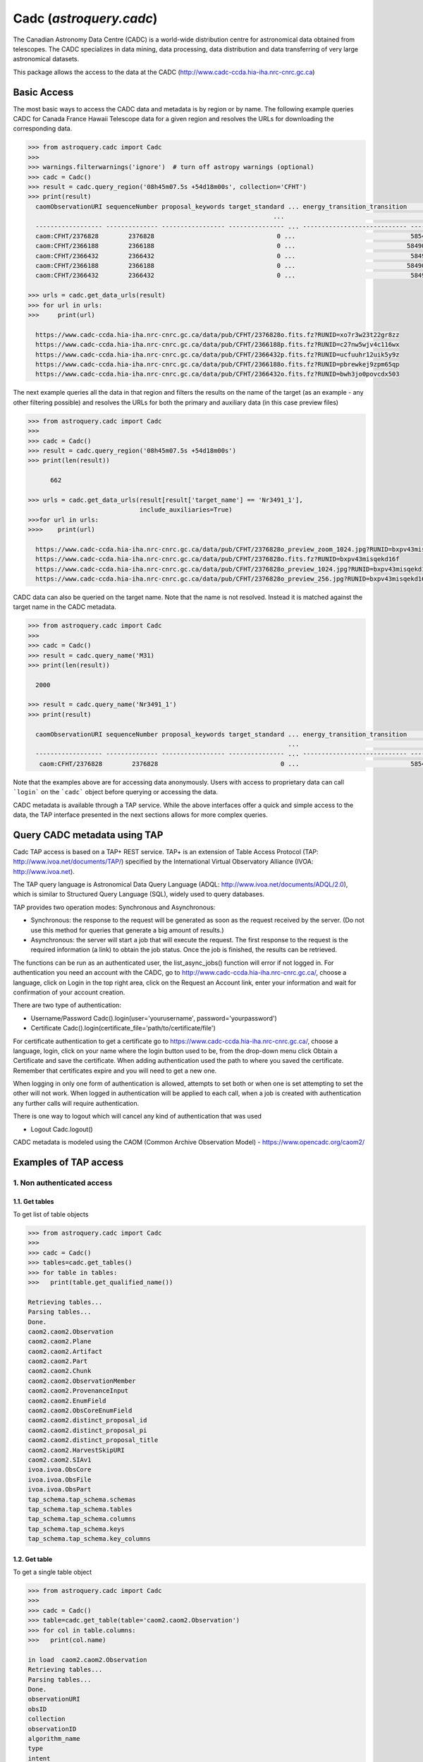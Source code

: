 .. doctest-skip-all

.. _astroquery.cadc:

*****************************
Cadc (`astroquery.cadc`)
*****************************

The Canadian Astronomy Data Centre (CADC) is a world-wide distribution centre for
astronomical data obtained from telescopes. The CADC specializes in data mining,
data processing, data distribution and data transferring of very large
astronomical datasets.

This package allows the access to the data at the CADC
(http://www.cadc-ccda.hia-iha.nrc-cnrc.gc.ca)

============
Basic Access
============

The most basic ways to access the CADC data and metadata is by region or by
name. The following example queries CADC for Canada France Hawaii Telescope
data for a given region and resolves the URLs for downloading the corresponding
data.

.. code-block:: python

  >>> from astroquery.cadc import Cadc
  >>>
  >>> warnings.filterwarnings('ignore')  # turn off astropy warnings (optional)
  >>> cadc = Cadc()
  >>> result = cadc.query_region('08h45m07.5s +54d18m00s', collection='CFHT')
  >>> print(result)
    caomObservationURI sequenceNumber proposal_keywords target_standard ... energy_transition_transition          time_bounds [2]           polarization_states      lastModified_2
                                                                    ...                                              d
    ------------------ -------------- ----------------- --------------- ... ---------------------------- ---------------------------------- ------------------- -----------------------
    caom:CFHT/2376828        2376828                                 0 ...                               58546.328009 .. 58546.32960815509                     2019-03-04T08:14:46.470
    caom:CFHT/2366188        2366188                                 0 ...                              58490.4676995 .. 58490.47001630555                     2019-02-07T12:41:55.814
    caom:CFHT/2366432        2366432                                 0 ...                               58491.407547 .. 58491.40986379398                     2019-02-07T12:24:09.625
    caom:CFHT/2366188        2366188                                 0 ...                              58490.4676995 .. 58490.47001630555                     2019-01-07T11:27:37.922
    caom:CFHT/2366432        2366432                                 0 ...                               58491.407547 .. 58491.40986379398                     2019-01-08T10:03:36.057

  >>> urls = cadc.get_data_urls(result)
  >>> for url in urls:
  >>>     print(url)

    https://www.cadc-ccda.hia-iha.nrc-cnrc.gc.ca/data/pub/CFHT/2376828o.fits.fz?RUNID=xo7r3w23t22gr8zz
    https://www.cadc-ccda.hia-iha.nrc-cnrc.gc.ca/data/pub/CFHT/2366188p.fits.fz?RUNID=c27nw5wjv4c116wx
    https://www.cadc-ccda.hia-iha.nrc-cnrc.gc.ca/data/pub/CFHT/2366432p.fits.fz?RUNID=ucfuuhr12uik5y9z
    https://www.cadc-ccda.hia-iha.nrc-cnrc.gc.ca/data/pub/CFHT/2366188o.fits.fz?RUNID=pbrewkej9zpm65qp
    https://www.cadc-ccda.hia-iha.nrc-cnrc.gc.ca/data/pub/CFHT/2366432o.fits.fz?RUNID=bwh3jo0povcdx503


The next example queries all the data in that region and filters the results
on the name of the target (as an example - any other filtering possible) and
resolves the URLs for both the primary and auxiliary data (in this case
preview files)

.. code-block:: python

  >>> from astroquery.cadc import Cadc
  >>>
  >>> cadc = Cadc()
  >>> result = cadc.query_region('08h45m07.5s +54d18m00s')
  >>> print(len(result))

        662

  >>> urls = cadc.get_data_urls(result[result['target_name'] == 'Nr3491_1'],
                                include_auxiliaries=True)
  >>>for url in urls:
  >>>>    print(url)

    https://www.cadc-ccda.hia-iha.nrc-cnrc.gc.ca/data/pub/CFHT/2376828o_preview_zoom_1024.jpg?RUNID=bxpv43misqekd16f
    https://www.cadc-ccda.hia-iha.nrc-cnrc.gc.ca/data/pub/CFHT/2376828o.fits.fz?RUNID=bxpv43misqekd16f
    https://www.cadc-ccda.hia-iha.nrc-cnrc.gc.ca/data/pub/CFHT/2376828o_preview_1024.jpg?RUNID=bxpv43misqekd16f
    https://www.cadc-ccda.hia-iha.nrc-cnrc.gc.ca/data/pub/CFHT/2376828o_preview_256.jpg?RUNID=bxpv43misqekd16f


CADC data can also be queried on the target name. Note that the name is not
resolved. Instead it is matched against the target name in the CADC metadata.

.. code-block:: python

  >>> from astroquery.cadc import Cadc
  >>>
  >>> cadc = Cadc()
  >>> result = cadc.query_name('M31)
  >>> print(len(result))

    2000

  >>> result = cadc.query_name('Nr3491_1')
  >>> print(result)

    caomObservationURI sequenceNumber proposal_keywords target_standard ... energy_transition_transition          time_bounds [2]          polarization_states      lastModified_2
                                                                        ...                                              d
    ------------------ -------------- ----------------- --------------- ... ---------------------------- --------------------------------- ------------------- -----------------------
     caom:CFHT/2376828        2376828                                 0 ...                              58546.328009 .. 58546.32960815509                     2019-03-04T08:14:46.470


Note that the examples above are for accessing data anonymously. Users with
access to proprietary data can call ```login``` on the ```cadc``` object
before querying or accessing the data.

CADC metadata is available through a TAP service. While the above interfaces
offer a quick and simple access to the data, the TAP interface presented in
the next sections allows for more complex queries.

=============================
Query CADC metadata using TAP
=============================

Cadc TAP access is based on a TAP+ REST service. TAP+ is an extension of
Table Access Protocol (TAP: http://www.ivoa.net/documents/TAP/) specified by the
International Virtual Observatory Alliance (IVOA: http://www.ivoa.net).

The TAP query language is Astronomical Data Query Language
(ADQL: http://www.ivoa.net/documents/ADQL/2.0), which is similar
to Structured Query Language (SQL), widely used to query databases.

TAP provides two operation modes: Synchronous and Asynchronous:

* Synchronous: the response to the request will be generated as soon as the
  request received by the server.
  (Do not use this method for queries that generate a big amount of results.)
* Asynchronous: the server will start a job that will execute the request.
  The first response to the request is the required information (a link)
  to obtain the job status.
  Once the job is finished, the results can be retrieved.

The functions can be run as an authenticated user, the list_async_jobs()
function will error if not logged in. For authentication you need an account
with the CADC, go to http://www.cadc-ccda.hia-iha.nrc-cnrc.gc.ca/, choose a
language, click on Login in the top right area, click on the Request an Account
link, enter your information and wait for confirmation of your account creation.

There are two type of authentication:

* Username/Password
  Cadc().login(user='yourusername', password='yourpassword')

* Certificate
  Cadc().login(certificate_file='path/to/certificate/file')

For certificate authentication to get a certificate go to
https://www.cadc-ccda.hia-iha.nrc-cnrc.gc.ca/, choose a language, login, click
on your name where the login button used to be, from the drop-down menu click
Obtain a Certificate and save the certificate. When adding authentication used
the path to where you saved the certificate. Remember that certificates expire
and you will need to get a new one.

When logging in only one form of authentication is allowed, attempts to set both
or when one is set attempting to set the other will not work. When logged in
authentication will be applied to each call, when a job is created with authentication
any further calls will require authentication.

There is one way to logout which will cancel any kind of authentication that was used

* Logout
  Cadc.logout()

CADC metadata is modeled using the CAOM (Common Archive Observation Model) -
https://www.opencadc.org/caom2/


======================
Examples of TAP access
======================

---------------------------
1. Non authenticated access
---------------------------

1.1. Get tables
~~~~~~~~~~~~~~~~~

To get list of table objects

.. code-block:: python

  >>> from astroquery.cadc import Cadc
  >>>
  >>> cadc = Cadc()
  >>> tables=cadc.get_tables()
  >>> for table in tables:
  >>>   print(table.get_qualified_name())

  Retrieving tables...
  Parsing tables...
  Done.
  caom2.caom2.Observation
  caom2.caom2.Plane
  caom2.caom2.Artifact
  caom2.caom2.Part
  caom2.caom2.Chunk
  caom2.caom2.ObservationMember
  caom2.caom2.ProvenanceInput
  caom2.caom2.EnumField
  caom2.caom2.ObsCoreEnumField
  caom2.caom2.distinct_proposal_id
  caom2.caom2.distinct_proposal_pi
  caom2.caom2.distinct_proposal_title
  caom2.caom2.HarvestSkipURI
  caom2.caom2.SIAv1
  ivoa.ivoa.ObsCore
  ivoa.ivoa.ObsFile
  ivoa.ivoa.ObsPart
  tap_schema.tap_schema.schemas
  tap_schema.tap_schema.tables
  tap_schema.tap_schema.columns
  tap_schema.tap_schema.keys
  tap_schema.tap_schema.key_columns


1.2. Get table
~~~~~~~~~~~~~~~~

To get a single table object

.. code-block:: python

  >>> from astroquery.cadc import Cadc
  >>>
  >>> cadc = Cadc()
  >>> table=cadc.get_table(table='caom2.caom2.Observation')
  >>> for col in table.columns:
  >>>   print(col.name)

  in load  caom2.caom2.Observation
  Retrieving tables...
  Parsing tables...
  Done.
  observationURI
  obsID
  collection
  observationID
  algorithm_name
  type
  intent
  sequenceNumber
  metaRelease
  proposal_id
  proposal_pi
  proposal_project
  proposal_title
  proposal_keywords
  target_name
  target_type
  target_standard
  target_redshift
  target_moving
  target_keywords
  telescope_name
  telescope_geoLocationX
  telescope_geoLocationY
  telescope_geoLocationZ
  telescope_keywords
  requirements_flag
  instrument_name
  instrument_keywords
  environment_seeing
  environment_humidity
  environment_elevation
  environment_tau
  environment_wavelengthTau
  environment_ambientTemp
  environment_photometric
  members
  typeCode
  lastModified
  maxLastModified
  metaChecksum
  accMetaChecksum
  Length = 2000 rows



1.3 Run synchronous query
~~~~~~~~~~~~~~~~~~~~~~~~~~

A synchronous query will not store the results at server side. These queries
must be used when the amount of data to be retrieve is 'small'. 

There is a limit of 2000 rows. If you need more than that, you must use asynchronous queries.

The results can be saved in memory (default) or in a file.

Query without saving results in a file:

.. code-block:: python

  >>> from astroquery.cadc import Cadc
  >>> cadc = Cadc()
  >>> job = cadc.run_query("SELECT observationID, intent FROM caom2.Observation", 'sync')
  >>> print(job.get_results())

            observationID             intent  
  ------------------------------ -----------
                        m1030610     science
    myc03@930813_093655_ukt_0129     science
  m99bu22@000130_165639_das_0112     science
  m95an03@950515_134612_das_0447     science
    myc03@930813_093836_ukt_0130     science
  m99bu22@000130_170940_cbe_0113     science
  m95an03@950515_135307_cbe_0448     science
    myc03@930813_093951_ukt_0131     science
  m99bu22@000130_171325_cbe_0114     science
  m95an03@950515_135732_das_0449     science
                             ...         ...
  m99bu76@000105_171630_cbe_0237     science
                          100308     science
  m95an05@950323_142753_das_0676     science
    myc05@970308_042319_cbe_0146     science
  m99bu76@000105_171955_cbe_0238     science
                          996691     science
                         1083691 calibration
                         1005480 calibration
                       jbte02020     science
                         1083689 calibration
                         1005486 calibration
  Length = 2000 rows

Query saving results in a file:

.. code-block:: python

  >>> from astroquery.cadc import Cadc
  >>> cadc = Cadc()
  >>> job = cadc.run_query("SELECT TOP 10 observationID, obsID FROM caom2.Observation AS Observation", 'sync',
  >>>                      output_file='test_output_noauth.tsv', output_format='tsv')

1.5 Synchronous query with temporary uploaded table
~~~~~~~~~~~~~~~~~~~~~~~~~~~~~~~~~~~~~~~~~~~~~~~~~~~

A table can be uploaded to the server in order to be used in a query.

.. code-block:: python

  >>> from astroquery.cadc import Cadc
  >>> cadc = Cadc()
  >>> upload_resource = 'data/votable.xml'

  >>> j = cadc.run_query("SELECT * FROM tap_upload.test_table_upload", 'sync', \
  >>>                    upload_resource=upload_resource, upload_table_name="test_table_upload")
  >>> print(j.get_results())

           uri                    contentChecksum            ...   contentType   
                                                             ...                 
  --------------------- ------------------------------------ ... ----------------
  ad:IRIS/I001B1H0.fits md5:b6ead425ae84289246e4528bbdd7da9a ... application/fits
  ad:IRIS/I001B2H0.fits md5:a6b082ca530bf5db5a691985d0c1a6ca ... application/fits
  ad:IRIS/I001B3H0.fits md5:2ada853a8ae135e16504aeba4e47489e ... application/fits


1.6 Asynchronous query
~~~~~~~~~~~~~~~~~~~~~~

Asynchronous queries save results at server side. These queries can be accessed at any time.

The results can be saved in memory (default) or in a file.

Query without saving results in a file:

.. code-block:: python

  >>> from astroquery.cadc import cadc
  >>> cadc = Cadc()
  >>> job = cadc.run_query("SELECT observationID, instrument_name, target_name FROM caom2.Observation AS Observation", 'async')
  >>> print(job.get_results())

          observationID          instrument_name           target_name           
  ------------------------------ --------------- --------------------------------
  m95au08@950207_091918_ukt_0062           UKT14                             OMC1
    myn03@931121_092519_das_0193             DAS                             G225
     ml83@920201_073519_ukt_0049           UKT14                                 
  m95au08@950207_092056_ukt_0063           UKT14                             OMC1
    myn03@931121_094005_das_0194             DAS                             G225
     ml83@920201_074436_ukt_0050           UKT14                                 
  m95au08@950207_092119_ukt_0064           UKT14                             OMC1
                       o4qpk0exq        STIS/CCD                           LIST-2
                          299729           SISFP FLAT POUR LE FILTRE 6611/10 FILT
                          201314        COUDE_F8                             TEST
                             ...             ...                              ...
     hst_07909_f8_wfpc2_total_wf           WFPC2                             HIGH
  hst_07909_g0_wfpc2_f450w_pc_04           WFPC2                             HIGH
  hst_07909_hp_wfpc2_f300w_pc_02           WFPC2                             HIGH
             GN-2015A-Q-86-5-046          GMOS-N                       J1655+2533
     hst_07909_ia_wfpc2_f606w_pc           WFPC2                              ANY
                         1943508       MegaPrime                               D4
    scuba2_00001_20180212T035813         SCUBA-2                                 
            GS-CAL20150607-2-046          GMOS-S                             Bias
           GN-CAL20040311-20-036            NIRI                         GCALflat
           GS-CAL20150411-11-054          GMOS-S                             Bias
                          168750           HRCAM                          TAU CET
  Length = 716975 rows


Query saving results in a file:

.. code-block:: python

  >>> from astroquery.cadc import Cadc
  >>> cadc = Cadc()
  >>> job = cadc.run_query("SELECT observationID, instrument_name, target_name FROM caom2.Observation AS Observation", \
  >>>                      'async', output_file='outputFile.tsv', output_format='tsv')
  >>> print(job.get_results())

          observationID            instrument_name      target_name 
  --------------------------- ----------------------- -------------
         GN-CAL20150720-1-079                  GMOS-N          Bias
         dao_c122_2018_001088   McKellar Spectrograph          FLAT
         GS-CAL20150603-1-049                  GMOS-S          Bias
                    jc9v89ksq                 ACS/WFC ESO-364--G029
                    jbsr02q4q                 ACS/WFC  SGR-STREAM-1
        GN-CAL20041020-70-161                    NIRI      GCALflat
         GN-CAL20100916-4-019                    NIRI          Dark
                    jbsta8xbq                 ACS/WFC MACS0416-2403
       GN-2008A-Q-45-1214-010                    NIRI          Dark
        GN-2008B-Q-49-129-014                    NIRI      GCALflat
                          ...                     ...           ...
      182_192708110408_015529 Cassegrain Spectrograph           M85
      182_192708110524_015530 Cassegrain Spectrograph      30S DARK
                       855277                  WIRCam          BIAS
                      1704383               MegaPrime      30S DARK
                      1535828                  WIRCam          BIAS
                      2052519                 SITELLE     300S DARK
                       600310                   GECKO          BIAS
                       989296                  WIRCam     HD 151604
  acsis_00004_20160811T043656              HARP-ACSIS        SY Her
                      1704382               MegaPrime        HR 246
                      1536408                  WIRCam TwilightFlats
  Length = 1720713 rows


1.7 Load job
~~~~~~~~~~~~~~~~~~~~~~

Asynchronous jobs can be loaded. You need the jobid in order to load the job.


.. code-block:: python

  >>> from astroquery.cadc import Cadc
  >>> cadc = Cadc()
  >>> job = cadc.load_async_job(jobid='ichozdcz23g5r20f')
  >>> print(job.get_results())

          observationID          ...            caomObservationURI           
  ------------------------------ ... ----------------------------------------
                        m1030610 ...                       caom:FUSE/m1030610
    myc03@930813_093655_ukt_0129 ...   caom:JCMT/myc03@930813_093655_ukt_0129
  m99bu22@000130_165639_das_0112 ... caom:JCMT/m99bu22@000130_165639_das_0112
  m95an03@950515_134612_das_0447 ... caom:JCMT/m95an03@950515_134612_das_0447
    myc03@930813_093836_ukt_0130 ...   caom:JCMT/myc03@930813_093836_ukt_0130
  m99bu22@000130_170940_cbe_0113 ... caom:JCMT/m99bu22@000130_170940_cbe_0113
  m95an03@950515_135307_cbe_0448 ... caom:JCMT/m95an03@950515_135307_cbe_0448
    myc03@930813_093951_ukt_0131 ...   caom:JCMT/myc03@930813_093951_ukt_0131
  m99bu22@000130_171325_cbe_0114 ... caom:JCMT/m99bu22@000130_171325_cbe_0114
  m95an03@950515_135732_das_0449 ... caom:JCMT/m95an03@950515_135732_das_0449
                             ... ...                                      ...
    myc03@930813_095216_ukt_0138 ...   caom:JCMT/myc03@930813_095216_ukt_0138
  m99bu22@000202_211750_cbe_0120 ... caom:JCMT/m99bu22@000202_211750_cbe_0120
  m95an03@950515_152820_das_0456 ... caom:JCMT/m95an03@950515_152820_das_0456
  m99bu22@000202_212023_cbe_0121 ... caom:JCMT/m99bu22@000202_212023_cbe_0121
    myc03@930813_095327_ukt_0139 ...   caom:JCMT/myc03@930813_095327_ukt_0139
  m95an03@950515_154550_cbe_0457 ... caom:JCMT/m95an03@950515_154550_cbe_0457
    myc03@930813_095438_ukt_0140 ...   caom:JCMT/myc03@930813_095438_ukt_0140
  m99bu22@000202_212602_das_0122 ... caom:JCMT/m99bu22@000202_212602_das_0122
  m99bu22@991127_135008_cbe_0001 ... caom:JCMT/m99bu22@991127_135008_cbe_0001
    myc03@930813_095654_ukt_0141 ...   caom:JCMT/myc03@930813_095654_ukt_0141
  m95an03@950515_155031_das_0458 ... caom:JCMT/m95an03@950515_155031_das_0458
  Length = 50 rows


---------------------------
2. Authenticated access
---------------------------

Authenticated users are able to access to TAP+ capabilities (shared tables, persistent jobs, etc.)
In order to authenticate a user, ``login`` methods must be called. After a successful
authentication, the user will be authenticated until ``logout`` method is called.

All previous methods (``get_tables``, ``get_table``, ``run_query``) explained for
non authenticated users are applicable for authenticated ones.


2.1 Login/Logout
~~~~~~~~~~~~~~~~~

Login with username and password

.. code-block:: python

  >>> from astroquery.cadc import Cadc
  >>> cadc = Cadc()
  >>> cadc.login(user='userName', password='userPassword')


Login with certificate

.. code-block:: python

  >>> from astroquery.cadc import Cadc
  >>> cadc = Cadc()
  >>> cadc.login(certificate_file='/path/to/cert/file')


To perform a logout


.. code-block:: python

  >>> from astroquery.cadc import Cadc
  >>> cadc = Cadc()
  >>> cadc.logout()

2.2 List asynchronous jobs
~~~~~~~~~~~~~~~~~~~~~~~~~~

List all asynchronous jobs the user has created. Must be logged in in order to know whose jobs to get.

.. code-block:: python

  >>> from astroquery.cadc import Cadc
  >>> cadc = Cadc()
  >>> cadc.login(user=user, password=password)
  >>> job_list=cadc.list_async_jobs()
  >>> for job in job_list:
  >>>   print(job.jobid)

  a07ow6t1iz0g6t9i
  a08eohn7nv26a9co
  a0bgkjy2dxglk9et
  a20nk3ipdfnhfwon
  a2j1uzuq539k0juw
  a2p9ptit64eo6a60
  a2quy2vhy2jcf7vd
  a2rhhclcf5jrvki6
  a3ndlvrgwiyxh725
  a4ifu7jd90ikg4n9
  a4mx6zsetzrusa77
  a5m4s8iv63adnvqv
  a67b6m0plmzrc6lh
  a6986enjq841jpmf
  a6utdlldgm7r3wdk
  a7ql0xabjywp4gb1
  a8l4p7wjfe5sj5qh
  a8lwo6yx7lhlw3fc
  a9ompdxms2ym6s6e
  aa2hcryt8opz6n8w
  aaekwjipwt5ts00d
  abo34amxg89swk82
  ac1zko0xzyipw8jh
  acwqcbis6c61kdqb
  aczrbnw5cqghsed5
  adh8errtdud1c4zf
  adkxjhdtjhysg95j
  af35uk819cuzsknu
  afg2fn2k11fdxk0k
  afqwdvyfhtkoty1
  ...


